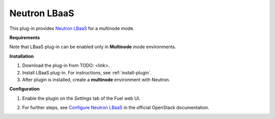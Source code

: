 .. _plugin-lbaas:

Neutron LBaaS
+++++++++++++

This plug-in provides `Neutron LBaaS <https://wiki.openstack.org/wiki/Neutron/LBaaS/
PluginDrivers>`_ for a multinode mode.

**Requirements**


Note that LBaaS plug-in can be enabled
only in **Multinode** mode environments.

**Installation**


#. Download the plug-in from TODO: <link>.

#. Install LBaaS plug-in. For instructions, see :ref:`install-plugin`.

#. After plugin is installed, create a **multinode**
   environment with Neutron.

**Configuration**

1. Enable the plugin on the *Settings* tab of the Fuel web UI.

.. image:: /_images/fuel_plugin_lbaas_configuration.png

2. For further steps, see
   `Configure Neutron LBaaS <https://wiki.openstack.org/wiki/Neutron/LBaaS/UI>`_ in the official OpenStack documentation.
